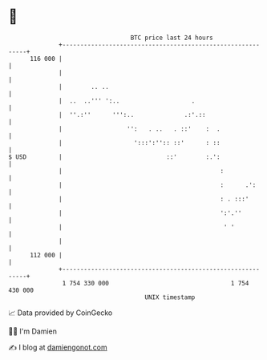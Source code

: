 * 👋

#+begin_example
                                     BTC price last 24 hours                    
                 +------------------------------------------------------------+ 
         116 000 |                                                            | 
                 |                                                            | 
                 |        .. ..                                               | 
                 |  ..  ..''' ':..                    .                       | 
                 |  ''.:''      ''':..              .:'.::                    | 
                 |                  '':   . ..   . ::'    :  .                | 
                 |                    ':::':'':: ::'      : ::                | 
   $ USD         |                             ::'        :.':                | 
                 |                                            :               | 
                 |                                            :      .':      | 
                 |                                            : . :::'        | 
                 |                                            ':'.''          | 
                 |                                             ' '            | 
                 |                                                            | 
         112 000 |                                                            | 
                 +------------------------------------------------------------+ 
                  1 754 330 000                                  1 754 430 000  
                                         UNIX timestamp                         
#+end_example
📈 Data provided by CoinGecko

🧑‍💻 I'm Damien

✍️ I blog at [[https://www.damiengonot.com][damiengonot.com]]

